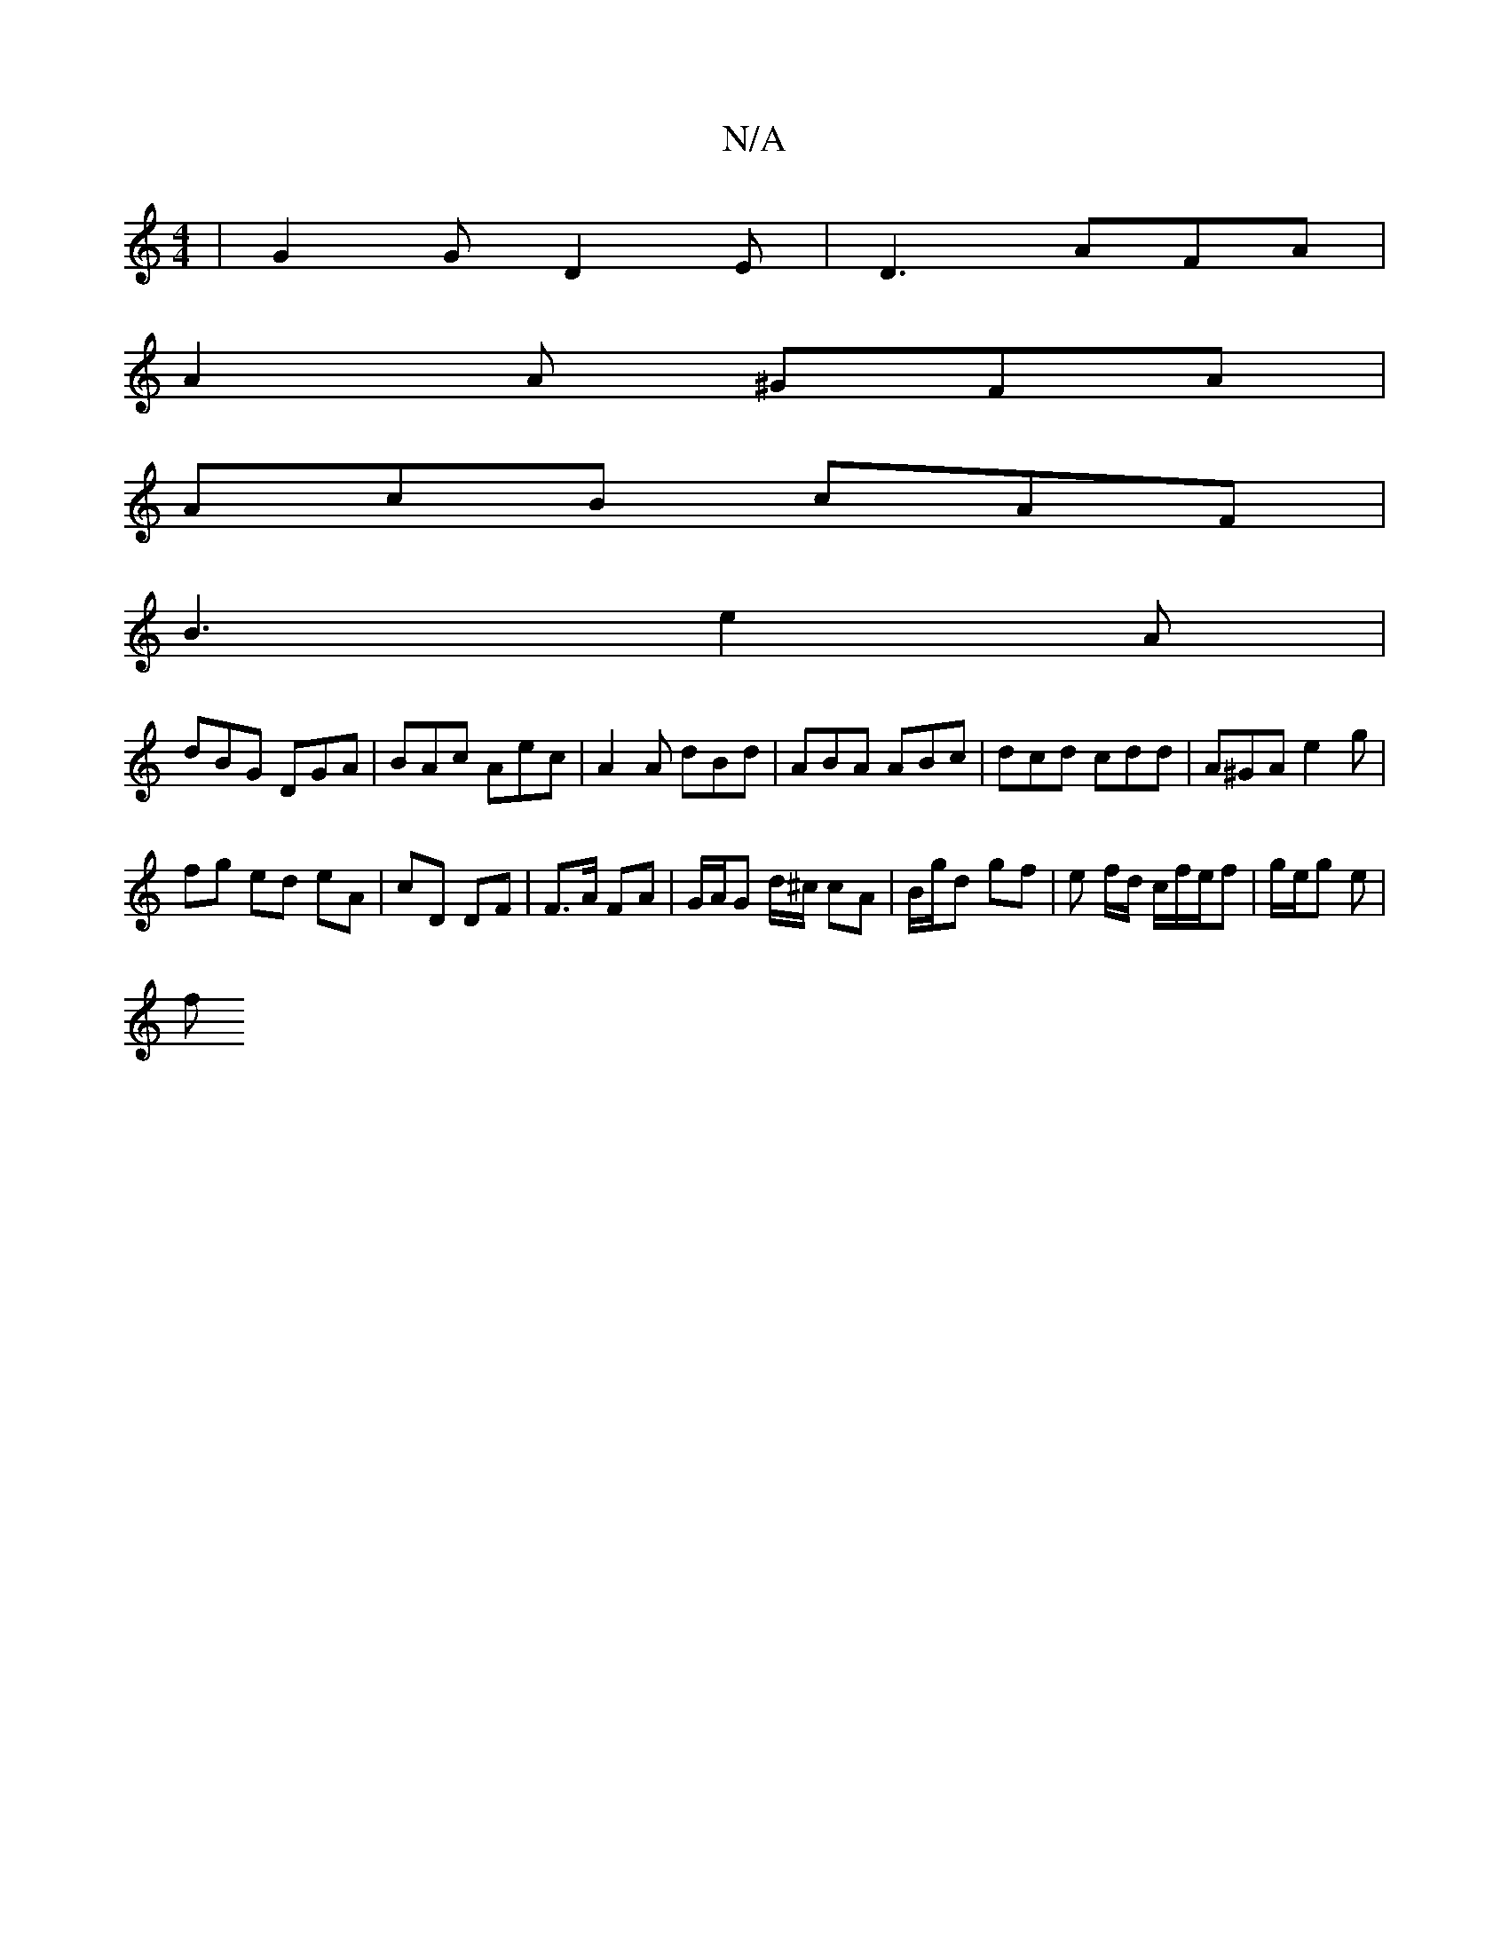 X:1
T:N/A
M:4/4
R:N/A
K:Cmajor
| G2 G D2 E | D3 AFA |
A2A ^GFA |
AcB cAF |
B3 e2 A |
dBG DGA | BAc Aec | A2 A dBd | ABA ABc | dcd cdd | A^GA e2 g |
fg ed eA- | cD DF |F>A FA | G/A/G d/^c/ cA | B/g/d gf | e f/d/ c/f/e/f| g/e/g e |
f